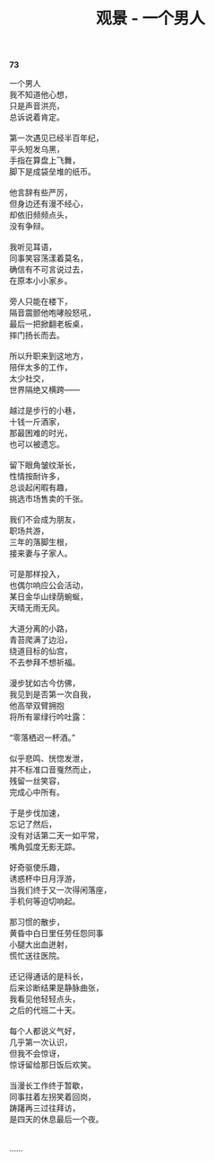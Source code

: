 #+TITLE:     观景 - 一个男人
#+AUTHOR: 
#+OPTIONS: toc:nil num:nil
#+HTML_HEAD: <link rel="stylesheet" type="text/css" href="./emacs.css" />

*73*

#+begin_verse
一个男人
我不知道他心想，
只是声音洪亮，
总诉说着肯定。

第一次遇见已经半百年纪，
平头短发乌黑，
手指在算盘上飞舞，
脚下是成袋垒堆的纸币。

他言辞有些严厉，
但身边还有漫不经心，
却依旧频频点头，
没有争辩。

我听见耳语，
同事笑容荡漾着莫名，
确信有不可言说过去，
在原本小小家乡。

旁人只能在楼下，
隔音震颤他咆哮般怒吼，
最后一把掀翻老板桌，
摔门扬长而去。

所以升职来到这地方，
陪伴太多的工作，
太少社交，
世界隔绝又横跨——

越过是步行的小巷，
十钱一斤酒家，
那最困难的时光，
也可以被遗忘。

留下眼角皱纹渐长，
性情按耐许多，
总谈起闲暇有趣，
挑选市场售卖的千张。

我们不会成为朋友，
职场共游，
三年的落脚生根，
接来妻与子家人。

可是那样投入，
也偶尔响应公会活动，
某日金华山绿荫蜿蜒，
天晴无雨无风。

大道分离的小路，
青苔爬满了边沿，
绕道目标的仙宫，
不去参拜不想祈福。

漫步犹如古今仿佛，
我见到是否第一次自我，
他高举双臂拥抱
将所有翠绿行吟吐露：

“零落栖迟一杯酒。”

似乎悲鸣、恍惚发泄，
并不标准口音戛然而止，
残留一丝笑容，
完成心中所有。

于是步伐加速，
忘记了然后，
没有对话第二天一如平常，
嘴角弧度无影无踪。

好奇驱使乐趣，
诱惑杯中日月浮游，
当我们终于又一次得闲落座，
手机何等迫切响起。

那习惯的散步，
黄昏中白日里任劳任怨同事
小腿大出血迸射，
慌忙送往医院。

还记得通话的是科长，
后来诊断结果是静脉曲张，
我看见他轻轻点头，
之后的代班二十天。

每个人都说义气好，
几乎第一次认识，
但我不会惊讶，
惊讶留给那日饭后欢笑。

当漫长工作终于暂歇，
同事拄着左拐笑着回岗，
踌躇再三过往拜访，
是四天的休息最后一个夜。


……
#+end_verse
